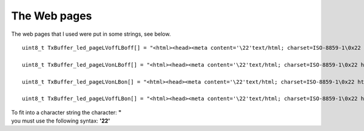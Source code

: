 
The Web pages
=============

The web pages that I used were put in some strings, see below.

::

 uint8_t TxBuffer_led_pageLVoffLBoff[] = "<html><head><meta content='\22'text/html; charset=ISO-8859-1\0x22 http-equiv=\0x22content-type\0x22><title>Leds.html</title></head><body> <br>Green_Led is OFF <br>Blue_Led is OFF<br></body></html>\r\n";

 uint8_t TxBuffer_led_pageLVonLBoff[] = "<html><head><meta content='\22'text/html; charset=ISO-8859-1\0x22 http-equiv=\0x22content-type\0x22><title>Leds.html</title></head><body> <br>Green_Led is ON <br>Blue_Led is OFF<br></body></html>\r\n";

 uint8_t TxBuffer_led_pageLVonLBon[] = "<html><head><meta content='\22'text/html; charset=ISO-8859-1\0x22 http-equiv=\0x22content-type\0x22><title>Leds.html</title></head><body> <br>Green_Led is ON <br>Blue_Led is ON <br></body></html>\r\n";

 uint8_t TxBuffer_led_pageLVoffLBon[] = "<html><head><meta content='\22'text/html; charset=ISO-8859-1\0x22 http-equiv=\0x22content-type\0x22><title>Leds.html</title></head><body> <br>Green_Led is OFF <br>Blue_Led is ON <br></body></html>\r\n";


| To fit into a character string the character: **"**
| you must use the following syntax: **'\ 22'**


